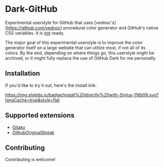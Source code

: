 * Dark-GitHub
Experimental userstyle for GitHub that uses [vednoc's](https://github.com/vednoc) procedural color generator and
GitHub's native CSS variables. It is _not_ ready.

The major goal of this experimental userstyle is to improve the color generator
itself on a large website that can utilize most, if not all of its colors. By
the end, depending on where things go, this userstyle might be archived, or it
might fully replace the use of GitHub Dark for me personally.

** Installation
If you'd like to try it out, here's the install link:

[[https://raw.githubusercontent.com/vednoc/dark-github/main/github.user.styl][https://img.shields.io/badge/Install%20directly%20with-Stylus-116b59.svg?longCache=true&style=flat]]

** Supported extensions
- [[https://github.com/EnixCoda/Gitako][Gitako]]
- [[https://github.com/Naramsim/GithubOriginalStreak/][GithubOriginalStreak]]

** Contributing
Contributing is welcome!
